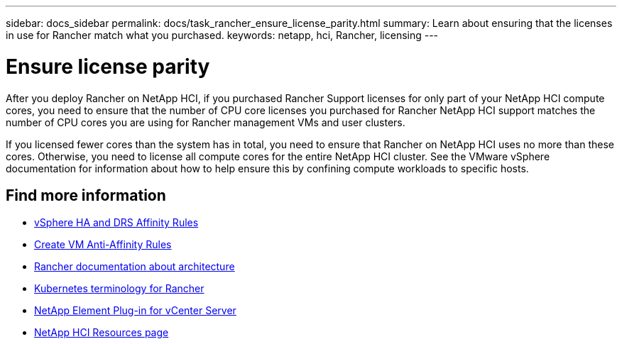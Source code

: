 ---
sidebar: docs_sidebar
permalink: docs/task_rancher_ensure_license_parity.html
summary: Learn about ensuring that the licenses in use for Rancher match what you purchased.
keywords: netapp, hci, Rancher, licensing
---

= Ensure license parity
:hardbreaks:
:nofooter:
:icons: font
:linkattrs:
:imagesdir: ../media/

[.lead]
After you deploy Rancher on NetApp HCI, if you purchased Rancher Support licenses for only part of your NetApp HCI compute cores, you need to ensure that the number of CPU core licenses you purchased for Rancher NetApp HCI support matches the number of CPU cores you are using for Rancher management VMs and user clusters.

If you licensed fewer cores than the system has in total, you need to ensure that Rancher on NetApp HCI uses no more than these cores. Otherwise, you need to license all compute cores for the entire NetApp HCI cluster. See the VMware vSphere documentation for information about how to help ensure this by confining compute workloads to specific hosts.

[discrete]
== Find more information
* https://docs.vmware.com/en/VMware-vSphere/6.5/com.vmware.vsphere.avail.doc/GUID-E137A9F8-17E4-4DE7-B986-94A0999CF327.html[vSphere HA and DRS Affinity Rules]
* https://docs.vmware.com/en/VMware-vSphere/6.7/com.vmware.vsphere.resmgmt.doc/GUID-FBE46165-065C-48C2-B775-7ADA87FF9A20.html[Create VM Anti-Affinity Rules]
* https://rancher.com/docs/rancher/v2.x/en/overview/architecture/[Rancher documentation about architecture^]
* https://rancher.com/docs/rancher/v2.x/en/overview/concepts/[Kubernetes terminology for Rancher]
* https://docs.netapp.com/us-en/vcp/index.html[NetApp Element Plug-in for vCenter Server^]
* https://www.netapp.com/us/documentation/hci.aspx[NetApp HCI Resources page^]
